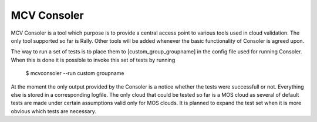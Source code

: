 MCV Consoler
============

MCV Consoler is a tool which purpose is to provide a central access
point to various tools used in cloud validation. The only tool supported
so far is Rally. Other tools will be added whenever the basic functionality
of Consoler is agreed upon.

The way to run a set of tests is to place them to [custom_group_groupname]
in the config file used for running Consoler. When this is done it is
possible to invoke this set of tests by running

    $ mcvconsoler --run custom groupname

At the moment the only output provided by the Consoler is a notice whether
the tests were successfull or not. Everything else is stored in a corresponding
logfile. The only cloud that could be tested so far is a MOS cloud as several of
default tests are made under certain assumptions valid only for MOS clouds.
It is planned to expand the test set when it is more obvious which tests are
necessary.
